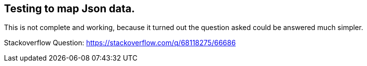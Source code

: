 == Testing to map Json data.


This is not complete and working, because it turned out the question asked could be answered much simpler.

Stackoverflow Question: https://stackoverflow.com/q/68118275/66686